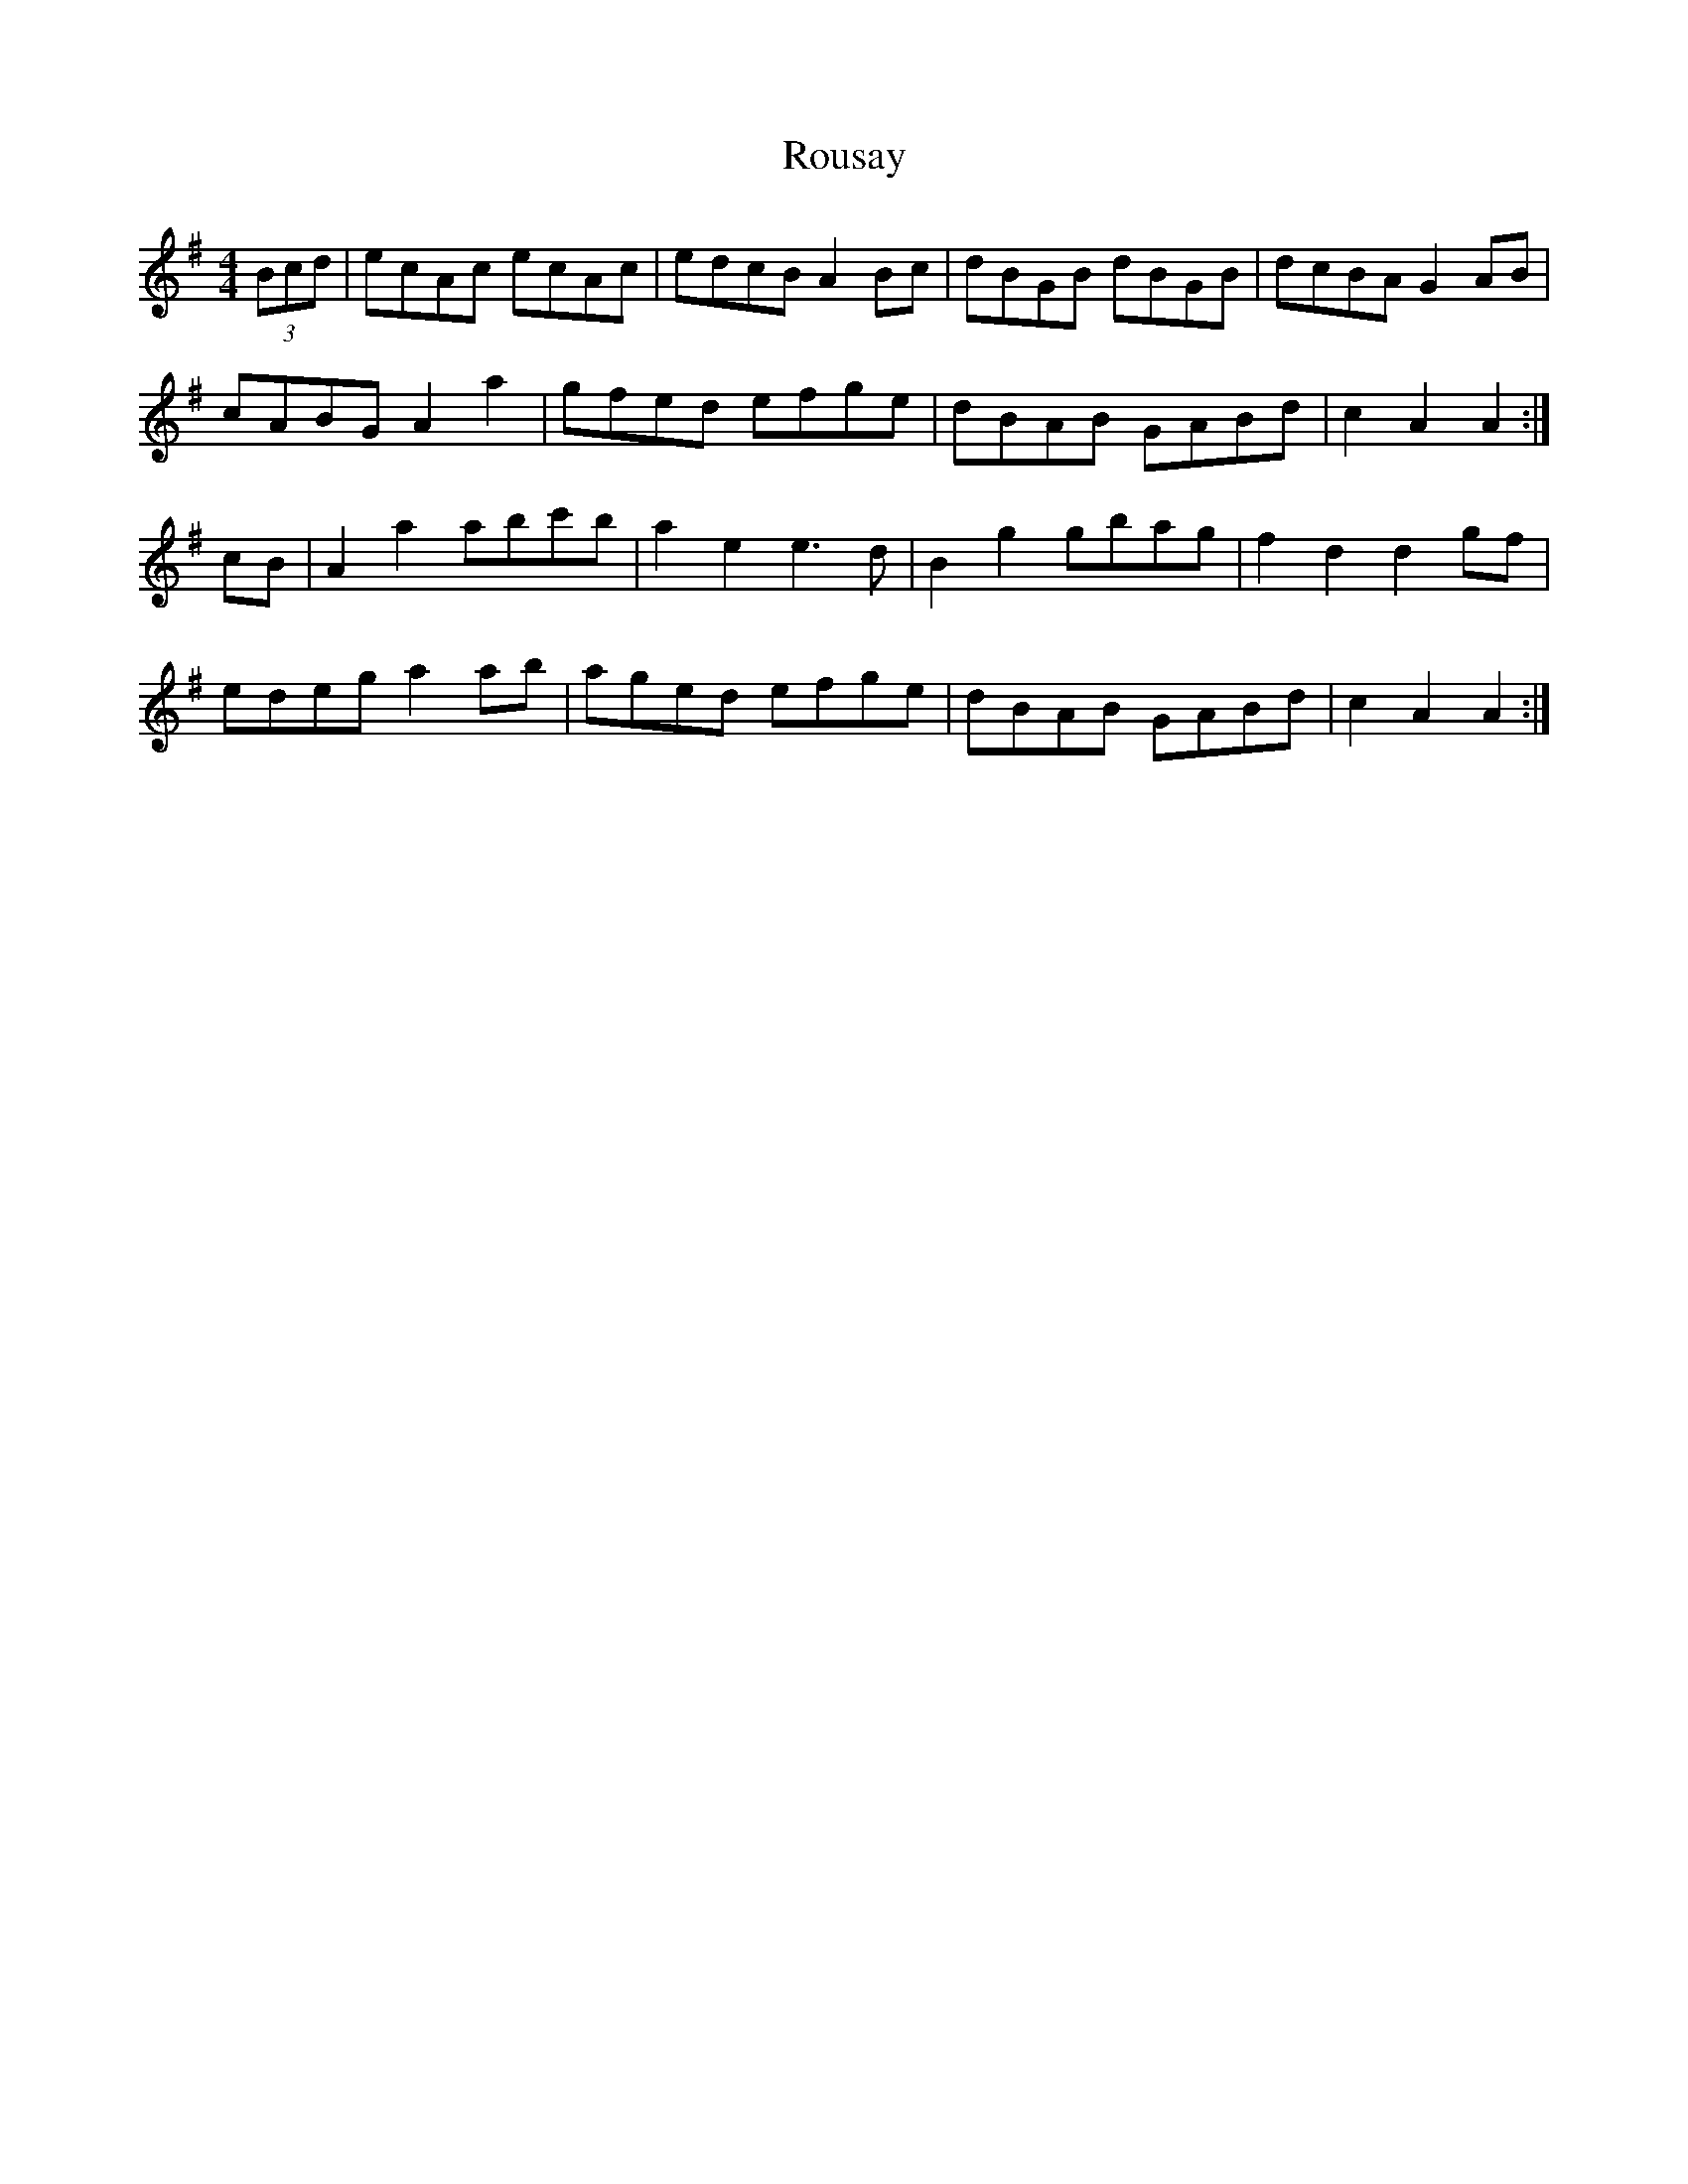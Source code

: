 X: 35426
T: Rousay
R: reel
M: 4/4
K: Adorian
(3Bcd|ecAc ecAc|edcB A2 Bc|dBGB dBGB|dcBA G2 AB|
cABG A2 a2|gfed efge|dBAB GABd|c2 A2 A2:|
cB|A2 a2 abc'b|a2 e2 e3 d|B2 g2 gbag|f2 d2 d2 gf|
edeg a2 ab|aged efge|dBAB GABd|c2 A2 A2:|

